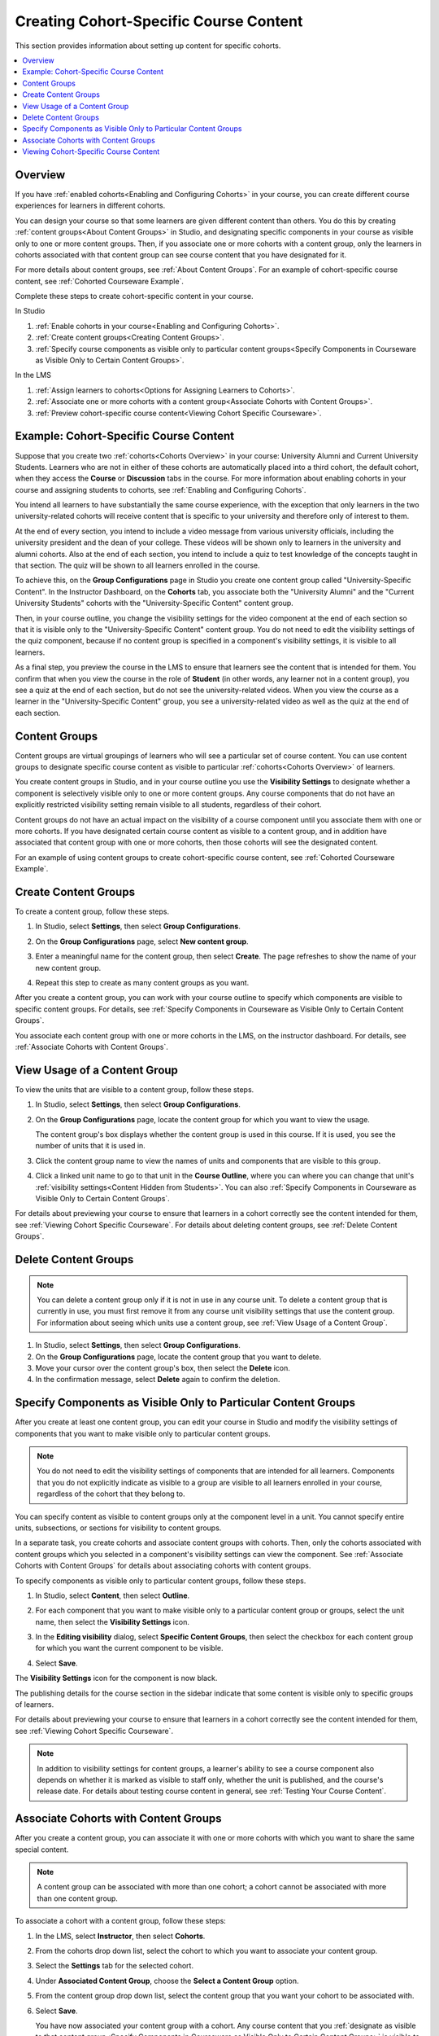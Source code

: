.. _Cohorted Courseware Overview:

###########################################
Creating Cohort-Specific Course Content
###########################################

This section provides information about setting up content for specific
cohorts.

.. contents::
  :local:
  :depth: 1

*********
Overview
*********

If you have :ref:`enabled cohorts<Enabling and Configuring Cohorts>` in your
course, you can create different course experiences for learners in different
cohorts.

You can design your course so that some learners are given different content
than others. You do this by creating :ref:`content groups<About Content
Groups>` in Studio, and designating specific components in your course as
visible only to one or more content groups. Then, if you associate one or more
cohorts with a content group, only the learners in cohorts associated with that
content group can see course content that you have designated for it.

For more details about content groups, see :ref:`About Content Groups`. For an
example of cohort-specific course content, see :ref:`Cohorted Courseware
Example`.

Complete these steps to create cohort-specific content in your course.

In Studio

#. :ref:`Enable cohorts in your course<Enabling and Configuring Cohorts>`.
#. :ref:`Create content groups<Creating Content Groups>`.
#. :ref:`Specify course components as visible only to particular content
   groups<Specify Components in Courseware as Visible Only to Certain Content
   Groups>`.

In the LMS

#. :ref:`Assign learners to cohorts<Options for Assigning Learners to
   Cohorts>`.
#. :ref:`Associate one or more cohorts with a content group<Associate Cohorts
   with Content Groups>`.
#. :ref:`Preview cohort-specific course content<Viewing Cohort Specific
   Courseware>`.

.. _Cohorted Courseware Example:

*****************************************
Example: Cohort-Specific Course Content
*****************************************

Suppose that you create two :ref:`cohorts<Cohorts Overview>` in your course:
University Alumni and Current University Students. Learners who are not in
either of these cohorts are automatically placed into a third cohort, the
default cohort, when they access the **Course** or **Discussion** tabs in the
course. For more information about enabling cohorts in your course and
assigning students to cohorts, see :ref:`Enabling and Configuring Cohorts`.

You intend all learners to have substantially the same course experience, with
the exception that only learners in the two university-related cohorts will
receive content that is specific to your university and therefore only of
interest to them.

At the end of every section, you intend to include a video message from various
university officials, including the university president and the dean of your
college. These videos will be shown only to learners in the university and
alumni cohorts. Also at the end of each section, you intend to include a quiz
to test knowledge of the concepts taught in that section. The quiz will be
shown to all learners enrolled in the course.

To achieve this, on the **Group Configurations** page in Studio you create one
content group called "University-Specific Content". In the Instructor
Dashboard, on the **Cohorts** tab, you associate both the "University Alumni"
and the "Current University Students" cohorts with the "University-Specific
Content" content group.

Then, in your course outline, you change the visibility settings for the video
component at the end of each section so that it is visible only to the
"University-Specific Content" content group. You do not need to edit the
visibility settings of the quiz component, because if no content group is
specified in a component's visibility settings, it is visible to all learners.

As a final step, you preview the course in the LMS to ensure that learners see
the content that is intended for them. You confirm that when you view the
course in the role of **Student** (in other words, any learner not in a content
group), you see a quiz at the end of each section, but do not see the
university-related videos. When you view the course as a learner in the
"University-Specific Content" group, you see a university-related video as well
as the quiz at the end of each section.

.. _About Content Groups:

**************
Content Groups
**************

Content groups are virtual groupings of learners who will see a particular set
of course content. You can use content groups to designate specific course
content as visible to particular :ref:`cohorts<Cohorts Overview>` of learners.

You create content groups in Studio, and in your course outline you use the
**Visibility Settings** to designate whether a component is selectively visible
only to one or more content groups. Any course components that do not have an
explicitly restricted visibility setting remain visible to all students,
regardless of their cohort.

Content groups do not have an actual impact on the visibility of a course
component until you associate them with one or more cohorts. If you have
designated certain course content as visible to a content group, and in
addition have associated that content group with one or more cohorts, then
those cohorts will see the designated content.

For an example of using content groups to create cohort-specific course
content, see :ref:`Cohorted Courseware Example`.

.. _Creating Content Groups:

*********************
Create Content Groups
*********************

To create a content group, follow these steps.

#. In Studio, select **Settings**, then select **Group Configurations**.

#. On the **Group Configurations** page, select **New content group**.

   .. image:: ../../../../shared/images/Cohorts_AddContentGroup.png
    :width: 600
    :alt: Button on Group Configurations page for adding first content group.

#. Enter a meaningful name for the content group, then select **Create**.
   The page refreshes to show the name of your new content group.

#. Repeat this step to create as many content groups as you want.

After you create a content group, you can work with your course outline to
specify which components are visible to specific content groups. For details,
see :ref:`Specify Components in Courseware as Visible Only to Certain Content
Groups`.

You associate each content group with one or more cohorts in the LMS, on the
instructor dashboard. For details, see :ref:`Associate Cohorts with Content
Groups`.

.. _View Usage of a Content Group:

*************************************
View Usage of a Content Group
*************************************

To view the units that are visible to a content group, follow these steps.

#. In Studio, select **Settings**, then select **Group Configurations**.

#. On the **Group Configurations** page, locate the content group for which you
   want to view the usage.

   The content group's box displays whether the content group is used in this
   course. If it is used, you see the number of units that it is used in.

#. Click the content group name to view the names of units and components that
   are visible to this group.

#. Click a linked unit name to go to that unit in the **Course Outline**,
   where you can where you can change that unit's :ref:`visibility
   settings<Content Hidden from Students>`. You can also :ref:`Specify
   Components in Courseware as Visible Only to Certain Content Groups`.

For details about previewing your course to ensure that learners in a cohort
correctly see the content intended for them, see :ref:`Viewing Cohort Specific
Courseware`. For details about deleting content groups, see :ref:`Delete
Content Groups`.

.. _Delete Content Groups:

*********************
Delete Content Groups
*********************

.. note:: You can delete a content group only if it is not in use in any course
   unit. To delete a content group that is currently in use, you must first
   remove it from any course unit visibility settings that use the content
   group. For information about seeing which units use a content group, see
   :ref:`View Usage of a Content Group`.

#. In Studio, select **Settings**, then select **Group Configurations**.

#. On the **Group Configurations** page, locate the content group that you want
   to delete.

#. Move your cursor over the content group's box, then select the **Delete**
   icon.

#. In the confirmation message, select **Delete** again to confirm the
   deletion.

.. _Specify Components in Courseware as Visible Only to Certain Content Groups:

******************************************************************
Specify Components as Visible Only to Particular Content Groups
******************************************************************

After you create at least one content group, you can edit your course in Studio
and modify the visibility settings of components that you want to make visible
only to particular content groups.

.. note:: You do not need to edit the visibility settings of components that
   are intended for all learners. Components that you do not explicitly
   indicate as visible to a group are visible to all learners enrolled in your
   course, regardless of the cohort that they belong to.

You can specify content as visible to content groups only at the component
level in a unit. You cannot specify entire units, subsections, or sections for
visibility to content groups.

In a separate task, you create cohorts and associate content groups with
cohorts. Then, only the cohorts associated with content groups which you
selected in a component's visibility settings can view the component. See
:ref:`Associate Cohorts with Content Groups` for details about associating
cohorts with content groups.

To specify components as visible only to particular content groups, follow
these steps.

#. In Studio, select **Content**, then select **Outline**.

#. For each component that you want to make visible only to a particular
   content group or groups, select the unit name, then select the **Visibility
   Settings** icon.

   .. image:: ../../../../shared/images/Cohorts_VisibilitySettingInUnit.png
    :alt: A component in the unit page with the visibility setting icon
      highlighted.
    :width: 600

#. In the **Editing visibility** dialog, select **Specific Content Groups**,
   then select the checkbox for each content group for which you want the
   current component to be visible.

   .. image:: ../../../../shared/images/ComponentEditVisibility.png
    :width: 400
    :alt: The visibility settings dialog box for a component.

#. Select **Save**.

The **Visibility Settings** icon for the component is now black.

.. image:: ../../../../shared/images/Component_VisibilitySomeGroup.png
   :alt: The black visibility icon for a component, showing that the component
     has restricted visibility
   :width: 200

The publishing details for the course section in the sidebar indicate that some
content is visible only to specific groups of learners.

.. image:: ../../../../shared/images/Content_OnlyVisibleToParticularGroups.png
   :alt: Course outline sidebar showing showing a black unit visibility icon
     and the note indicating that some content in the unit is visible only to a
     particular group.
   :width: 300

For details about previewing your course to ensure that learners in a cohort
correctly see the content intended for them, see :ref:`Viewing Cohort Specific
Courseware`.

.. note:: In addition to visibility settings for content groups, a learner's
   ability to see a course component also depends on whether it is marked as
   visible to staff only, whether the unit is published, and the course's
   release date. For details about testing course content in general, see
   :ref:`Testing Your Course Content`.

.. _Associate Cohorts with Content Groups:

*************************************
Associate Cohorts with Content Groups
*************************************

After you create a content group, you can associate it with one or more cohorts
with which you want to share the same special content.

.. note:: A content group can be associated with more than one cohort; a cohort
   cannot be associated with more than one content group.

To associate a cohort with a content group, follow these steps:

#. In the LMS, select **Instructor**, then select **Cohorts**.

#. From the cohorts drop down list, select the cohort to which you want to
   associate your content group.

#. Select the **Settings** tab for the selected cohort.

#. Under **Associated Content Group**, choose the **Select a Content Group**
   option.

#. From the content group drop down list, select the content group that you
   want your cohort to be associated with.

   .. image:: ../../../../shared/images/Cohorts_AssociateWithContentGroup.png
     :alt: Select a content group to associate with the cohort.

#. Select **Save**.

   You have now associated your content group with a cohort. Any course content
   that you :ref:`designate as visible to that content group<Specify Components
   in Courseware as Visible Only to Certain Content Groups>` is visible to
   students in the associated cohort or cohorts.

You can associate additional cohorts with the same or a different content group
by repeating steps 3 to 7.

For an example of using content groups to create cohort-specific course
content, see :ref:`Cohorted Courseware Example`.


.. _Viewing Cohort Specific Courseware:

**************************************
Viewing Cohort-Specific Course Content
**************************************

After you designate components as being visible only to certain content groups,
you can view your course content as a member of a content group to ensure that
members of each group correctly see the content intended for them.

.. note:: In addition to visibility settings for content groups, a learner's
   ability to see a course component also depends on whether it is marked as
   visible to staff only, whether the unit is published, and the component's
   release date. For details about viewing course content in various publishing
   states, see :ref:`View Published Content` and :ref:`Preview Unpublished
   Content`.

Depending on whether you want to view published content or unpublished content,
you choose either **View Live** or **Preview** from the course outline in
Studio. You can then experience the course content as a learner in a particular
group would, by selecting the **View this course as** option for a learner in
the desired content group, as described in :ref:`Roles for Viewing Course
Content`.

For details about testing course content, see :ref:`Testing Your Course
Content`.
